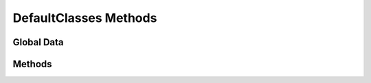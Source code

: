 DefaultClasses Methods
======================

.. py:module:: dc2rpcmethods

Global Data
-----------

.. py:data:: tbl_server

Methods
-------

.. py:function:: dc2_deployment_defaultclasses_list(search=None)

   :param search: Search Record of type :doc:`DC² DefaultClasses Record </dc2/db-structure/dc2-defaultclasses>`
   :type search: dict
   
   :rtype: list of dicts
   :returns: list of  :doc:`DC² DefaultClasses Record </dc2/db-structure/dc2-defaultclasses>`

.. py:function:: dc2_deployment_defaultclasses_add(defclass_rec=None)

   :param defclass_rec: :doc:`DC² DefaultClasses Record </dc2/db-structure/dc2-defaultclasses>`
   :type defclass_rec: dict
   
   :rtype: dict
   :returns: :doc:`DC² DefaultClasses Record </dc2/db-structure/dc2-defaultclasses>`

.. py:function:: dc2_deployment_defaultclasses_update(defclass_rec=None)

   :param defclass_rec: :doc:`DC² DefaultClasses Record </dc2/db-structure/dc2-defaultclasses>`
   :type defclass_rec: dict
   
   :rtype: dict
   :returns: :doc:`DC² DefaultClasses Record </dc2/db-structure/dc2-defaultclasses>`

.. py:function:: dc2_deployment_defaultclasses_delete(defclass_rec=None)

   :param defclass_rec: :doc:`DC² DefaultClasses Record </dc2/db-structure/dc2-defaultclasses>`
   :type defclass_rec: dict
   
   :rtype: bool
   :returns: True or False
